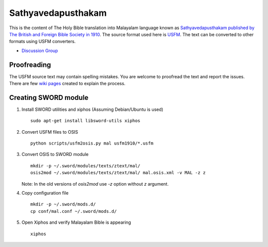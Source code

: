 Sathyavedapusthakam
===================

This is the content of The Holy Bible translation into Malayalam
language known as `Sathyavedapusthakam published by The British and Foreign Bible Society
in 1910 <https://archive.org/details/Sathyavedapusthakam_1910>`_.  The
source format used here is `USFM <http://paratext.org/about/usfm>`_.
The text can be converted to other formats using USFM converters.

* `Discussion Group <https://groups.google.com/forum/#!forum/tfbfgroup>`_

Proofreading
------------

The USFM source text may contain spelling mistakes.  You are welcome
to proofread the text and report the issues.  There are few `wiki
pages <https://github.com/tfbf/sathyavedapusthakam/wiki>`_ created to
explain the process.

Creating SWORD module
---------------------

1. Install SWORD utilities and xiphos (Assuming Debian/Ubuntu is used)

   ::

     sudo apt-get install libsword-utils xiphos

2. Convert USFM files to OSIS

   ::

     python scripts/usfm2osis.py mal usfm1910/*.usfm

3. Convert OSIS to SWORD module

   ::

     mkdir -p ~/.sword/modules/texts/ztext/mal/
     osis2mod ~/.sword/modules/texts/ztext/mal/ mal.osis.xml -v MAL -z z

   Note: In the old versions of `osis2mod` use `-z` option without `z` argument.

4. Copy configuration file

   ::

     mkdir -p ~/.sword/mods.d/
     cp conf/mal.conf ~/.sword/mods.d/

5. Open Xiphos and verify Malayalam Bible is appearing

   ::

     xiphos
